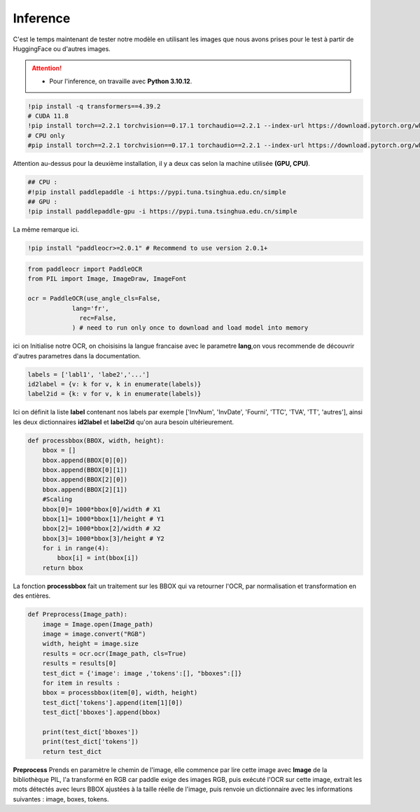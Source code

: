 Inference
==========
C'est le temps maintenant de tester notre modèle en utilisant les images que nous avons prises pour le test à partir de HuggingFace ou d'autres images.

.. attention:: 
   - Pour l'inference, on travaille avec **Python 3.10.12**.

.. code-block:: bash

    !pip install -q transformers==4.39.2
    # CUDA 11.8
    !pip install torch==2.2.1 torchvision==0.17.1 torchaudio==2.2.1 --index-url https://download.pytorch.org/whl/cu118
    # CPU only
    #pip install torch==2.2.1 torchvision==0.17.1 torchaudio==2.2.1 --index-url https://download.pytorch.org/whl/cpu

Attention au-dessus pour la deuxième installation, il y a deux cas selon la machine utilisée **(GPU, CPU)**.


.. code-block:: bash

    ## CPU :
    #!pip install paddlepaddle -i https://pypi.tuna.tsinghua.edu.cn/simple
    ## GPU :
    !pip install paddlepaddle-gpu -i https://pypi.tuna.tsinghua.edu.cn/simple

La même remarque ici.

.. code-block:: bash

     !pip install "paddleocr>=2.0.1" # Recommend to use version 2.0.1+
    
.. code-block:: python

    from paddleocr import PaddleOCR
    from PIL import Image, ImageDraw, ImageFont

    ocr = PaddleOCR(use_angle_cls=False,
                lang='fr',
                  rec=False,
                ) # need to run only once to download and load model into memory


ici on Initialise notre OCR, on choisisins la langue francaise avec le parametre **lang**,on vous recommende de découvrir d'autres parametres 
dans la documentation.

.. raw:: html

    <a href="https://pypi.org/project/paddleocr/" target="_blank">
    <img src="https://miro.medium.com/v2/resize:fit:1200/1*qklqV9yl7bw8tzkyhCALNw.png" alt="PaddleOCR" width="200" height="100"/>
    </a>

.. code-block:: python

    labels = ['labl1', 'labe2','...']
    id2label = {v: k for v, k in enumerate(labels)}
    label2id = {k: v for v, k in enumerate(labels)}

Ici on définit la liste **label** contenant nos labels par exemple ['InvNum', 'InvDate', 'Fourni', 'TTC', 'TVA', 'TT', 'autres'], ainsi les deux dictionnaires **id2label** et **label2id**
qu'on aura besoin ultérieurement.

.. code-block:: python

    def processbbox(BBOX, width, height):
        bbox = []
        bbox.append(BBOX[0][0])
        bbox.append(BBOX[0][1])
        bbox.append(BBOX[2][0])
        bbox.append(BBOX[2][1])
        #Scaling
        bbox[0]= 1000*bbox[0]/width # X1
        bbox[1]= 1000*bbox[1]/height # Y1
        bbox[2]= 1000*bbox[2]/width # X2
        bbox[3]= 1000*bbox[3]/height # Y2
        for i in range(4):
            bbox[i] = int(bbox[i])
        return bbox

La fonction **processbbox** fait un traitement sur les BBOX qui va retourner l'OCR, par normalisation et transformation en des entières.

.. code-block:: python

    def Preprocess(Image_path):
        image = Image.open(Image_path)
        image = image.convert("RGB")
        width, height = image.size
        results = ocr.ocr(Image_path, cls=True)
        results = results[0]
        test_dict = {'image': image ,'tokens':[], "bboxes":[]}
        for item in results :
        bbox = processbbox(item[0], width, height)
        test_dict['tokens'].append(item[1][0])
        test_dict['bboxes'].append(bbox)

        print(test_dict['bboxes'])
        print(test_dict['tokens'])
        return test_dict

    
**Preprocess** Prends en paramètre le chemin de l'image, elle commence par lire cette image avec **Image** de la bibliothèque
PIL, l'a transformé en RGB car paddle exige des images RGB, puis exécuté l'OCR sur cette image, extrait les mots détectés avec leurs BBOX ajustées à la taille réelle de l'image, 
puis renvoie un dictionnaire avec les informations suivantes : image, boxes, tokens.









